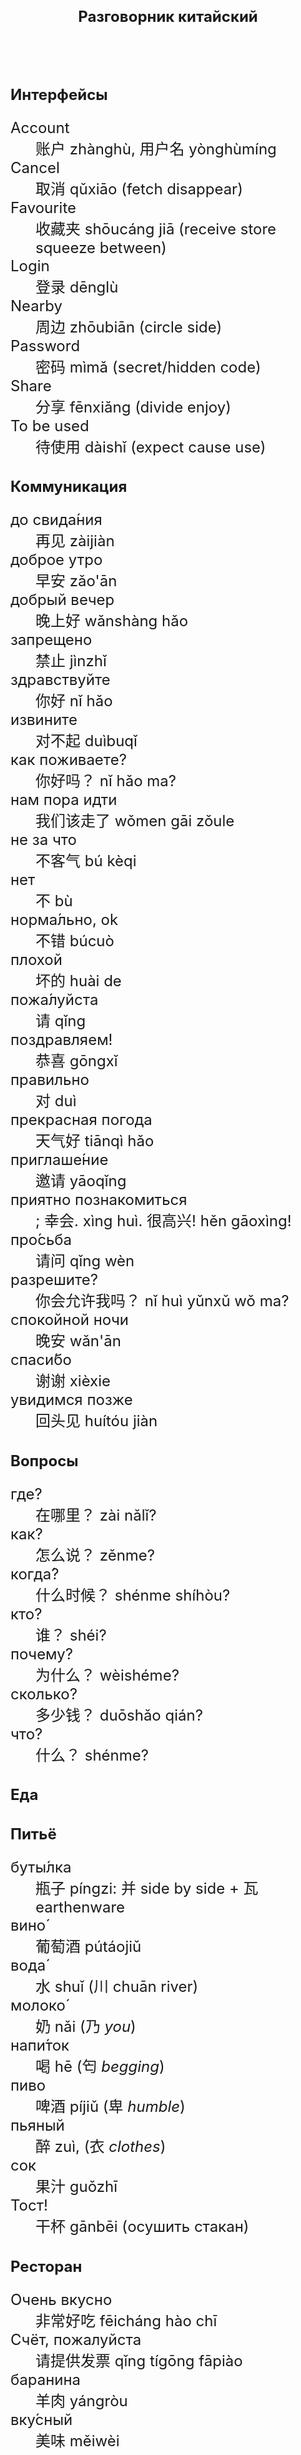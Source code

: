 #+TITLE: Разговорник китайский
#+AUTHOR: 
#+DATE: 
#+HTML_HEAD_EXTRA: <style>*{font-size: x-large;}</style>
# +LATEX_CLASS_OPTIONS: [10pt,twocolumn]
# +LATEX_HEADER: \usepackage{fullpage}
#+LATEX_HEADER: \usepackage[margin=0.7cm]{geometry}

#+LATEX_HEADER: \usepackage{fontspec}
#+LATEX_HEADER: \setmainfont{Noto Serif}
#+LATEX_HEADER: \usepackage{xeCJK}
#+LATEX_HEADER: \setCJKmainfont{Arial Unicode MS}
# +LATEX_HEADER: \setmainfont{DejaVu Serif}
# +LATEX_HEADER: \usepackage[english,russian]{babel}
#+LATEX_HEADER: \usepackage{paralist}
#+LATEX_HEADER: \let\enumerate\compactenum
#+LATEX_HEADER: \let\description\compactdesc

#+LATEX_HEADER: \usepackage{multicol}

#+LATEX: \setlength{\columnsep}{8pt}
#+LATEX: \begin{multicols}{3}
* Интерфейсы
 + Account :: 账户 zhànghù, 用户名 yònghùmíng
 + Cancel :: 取消 qǔxiāo (fetch disappear)
 + Favourite :: 收藏夹 shōucáng jiā (receive store squeeze between)
 + Login :: 登录 dēnglù
 + Nearby :: 周边 zhōubiān (circle side)
 + Password :: 密码 mìmǎ (secret/hidden code)
 + Share :: 分享 fēnxiǎng (divide enjoy)
 + To be used :: 待使用 dàishǐ (expect cause use)
* Коммуникация
 + до свида́ния :: 再见 zàijiàn
 + доброе утро :: 早安 zǎo'ān
 + добрый вечер :: 晚上好 wǎnshàng hǎo
 + запрещено :: 禁止 jìnzhǐ
 + здравствуйте :: 你好 nǐ hǎo
 + извините :: 对不起 duìbuqǐ
 + как поживаете? :: 你好吗？ nǐ hǎo ma?
 + нам пора идти :: 我们该走了 wǒmen gāi zǒule
 + не за что :: 不客气 bú kèqi
 + нет :: 不 bù
 + норма́льно, ok :: 不错 búcuò
 + плохой :: 坏的 huài de
 + пожа́луйста :: 请 qǐng
 + поздравляем! :: 恭喜 gōngxǐ
 + правильно :: 对 duì
 + прекрасная погода :: 天气好 tiānqì hǎo
 + приглаше́ние :: 邀请 yāoqǐng
 + приятно познакомиться :: ; 幸会. xìng huì. 很高兴! hěn gāoxìng!
 + про́сьба :: 请问  qǐng wèn
 + разрешите? :: 你会允许我吗？ nǐ huì yǔnxǔ wǒ ma?
 + спокойной ночи :: 晚安 wǎn'ān
 + спаси́бо :: 谢谢 xièxie
 + увидимся позже :: 回头见 huítóu jiàn

* Вопросы
 + где? :: 在哪里？ zài nǎlǐ?
 + как? :: 怎么说？ zěnme?
 + когда́? ::  什么时候？ shénme shíhòu?
 + кто? ::    谁？ shéi?
 + почему? :: 为什么？ wèishéme?	   
 + сколько? :: 多少钱？ duōshǎo qián?
 + что? ::    什么？ shénme?
* Еда
** Питьё
 + буты́лка :: 瓶子 píngzi: 并 side by side + 瓦 earthenware
 + вино́ :: 葡萄酒 pútáojiǔ
 + вода́ :: 水 shuǐ (川 chuān river)
 + молоко́ :: 奶 nǎi (乃 /you/)
 + напи́ток ::  喝 hē (匄 /begging/)
 + пиво ::  啤酒 píjiǔ (卑 /humble/)
 + пьяный :: 醉 zuì, (衣 /clothes/)
 + сок ::  果汁 guǒzhī 
 + Тост! :: 干杯 gānbēi (осушить стакан)

** Ресторан
 + Очень вкусно :: 非常好吃   fēicháng hào chī
 + Счёт, пожалуйста :: 请提供发票	 qǐng tígōng fāpiào
 + баранина :: 	羊肉  yángròu
 + вку́сный :: 	美味	 měiwèi
 + вилка :: 	叉子	 chāzi
 + говядина :: 	牛肉 	 niúròu
 + голо́дный ::  饿了	 èle
 + горя́чий ::  热门	 rèmén
 + гриль :: 	烧烤	 shāokǎo
 + грязный :: 	肮脏	 āng zāng
 + еда́ :: 	食物	 shíwù
 + жа́реный :: 	油炸	 yóu zhá
 + жир :: 	脂肪	 zhīfáng
 + кислый ::  酸 suān
 + ку́рица :: 	鸡	 jī
 + кусо́чек :: 	件	 jiàn
 + ма́сло :: 	油	 yóu
 + моло́чный ::	牛奶	 niúnǎi
 + моро́женое :: 冰淇淋	 bīngqílín
 + мя́со :: 	肉	 ròu
 + оре́х :: 	坚果	 jiānguǒ
 + почки :: 	肾脏	 shènzàng   
 + нут :: 	鹰嘴豆	 yīng zuǐ dòu
 + сала́т :: 	沙拉	 shālā
 + са́хар :: 	糖	 táng
 + све́жий :: 	新鲜	 xīnxiān
 + свини́на :: 	猪肉	 zhūròu
 + сла́дкий :: 	甜蜜	 tiánmì
 + сливочное ма́сло :: 	黄油	 huángyóu
 + сосиска :: 	香肠	 xiāngcháng 
 + соль :: 	盐	 yán
 + со́евый со́ус :: 酱油	jiàngyóu
 + со́я :: 	大豆	 dàdòu
 + суп :: 	汤	 tāng
 + сыро́й :: 	生的	 shēng de
 + сы́тый :: 	吃饱了	 chī bǎole
 + у́жин :: 	晚餐	 wǎncān
 + у́ксус :: 	醋	 cù
 + хлеб :: 	面包	 miànbāo
 + ча́шка :: 	杯子	 bēizi
 + язык :: 	舌头 	 shétou
 + яйцо́ :: 	鸡蛋	 jīdàn
 + bean :: 豆 dòu
 + braised pork :: 卤肉饭 lǔròufàn
 + crab :: 闸蟹 zháxiè (switch+loosen)
 + eel :: 鳗鱼 mányú (long fish)
 + kung pao :: 宫保 gōngbǎo (palace defend)
 + lotus :: 荷 hé (man can carry)
 + pancakes :: 夹饼 jiābǐng
 + roast duck :: 烤鸭 kǎoyā
 + spring rolls :: 春卷 chūnjuǎn 
 + shrimp :: 虾 xiā
 + tiger skin peppers :: 虎皮尖椒 hǔpí jiānjiāo
 + zongzi :: 粽 (rice temple)

** Фрукты и овощи
 + арбу́з ::     西瓜   xīguā
 + баклажан :: 	 茄子  qiézi 	 
 + бана́н :: 	 香蕉  xiāngjiāo
 + виноград :: 	 葡萄  pútáo
 + гриб :: 	 蘑菇  mógū
 + груша :: 	 梨	lí
 + ды́ня :: 	 甜瓜   tiánguā
 + капу́ста :: 	 卷心菜 juǎnxīncài
 + карто́фель ::  土豆   tǔdòu
 + лук :: 	 洋葱  yángcōng
 + морко́вь :: 	 胡萝卜 húluóbo
 + о́вощ :: 	 蔬菜   shūcài
 + огуре́ц :: 	 黄瓜   huángguā
 + пе́рец :: 	 胡椒   hújiāo
 + пе́рсик :: 	 桃子   táozi
 + помидо́р :: 	 番茄  fānqié
 + свекла́ :: 	 甜菜根 tiáncài gēn
 + фрукт :: 	 水果   shuǐguǒ
 + цукини :: 	 西葫芦 xīhúlu
 + я́блоко :: 	 苹果  píngguǒ
 + я́года :: 	 浆果  jiāngguǒ

* Магазин
 + дешево ::          便宜     piányí
 + дорого :: 	      昂贵     ángguì
 + не хочу :: 	      我不想   wǒ bùxiǎng
 + откройте :: 	      打开     dǎkāi
 + скидка будет? ::   会有折扣吗？ huì yǒu zhékòu ma?
 + сколько стоит? ::  费用是多少？ fèiyòng shì duōshǎo?
 + я вернусь ::	      我会回来的 wǒ huì huílái de

* Размер
 + высо́кий :: 
 + длинный :: 
 + короткий :: 短  duǎn
 + легки́й :: 
 + меньше :: 
 + приблизи́тельно :: 
 + тяжелый :: 

* Город
 + банкома́т :: 自动提款机 zìdòng tí kuǎn jī:     
 + го́род ::    城市	  chéngshì
 + деревня ::  村庄	  cūnzhuāng
 + мост ::     桥	  qiáo (tall tree)	     	 	     
 + переу́лок :: 巷子	  xiàngzi 
 + у́лица ::    街道	  jiēdào
* Время
 + вечер :: 
 + всегда́ :: 
 + выходно́й :: 
 + год :: 
 + день :: 
 + до :: 
 + до́лго :: 
 + за́втра :: 
 + мину́та :: 
 + нача́ло :: 
 + недо́лго :: 
 + ночь :: 
 + по́зже :: 
 + по́лночь :: 
 + пото́м :: 
 + приблизи́тельно  :: 
 + про́шлый :: 
 + ра́но :: 
 + сего́дня :: 
 + сейча́с :: 
 + ско́ро :: 
 + сра́зу :: 
 + ча́сто :: 
 + час :: 
* Транспорт 
 + близко :: 
 + быстро :: 
 + восто́к :: 
 + далеко :: 
 + за́пад :: 
 + кора́бль :: 
 + ло́дка :: 
 + маши́на :: 
 + медленно :: 
 + ме́сто :: 
 + пое́здка :: 
 + отправление :: 
 + отправляется :: 
 + се́вер :: 
 + юг :: 
 + я опоздал :: 

* Погода
 + бу́ря :: 
 + ве́тер :: 
 + град :: 
 + гроза́ :: 
 + гром :: 
 + дождь :: 
 + жара́ :: 
 + кли́мат :: 
 + лед :: 
 + лу́жа :: 
 + мо́кро :: 
 + мо́лния :: 
 + моро́з :: 
 + о́блако :: 
 + пого́да :: 
 + прогно́з :: 
 + прохла́дный :: 
 + ра́дуга :: 
 + снег :: 
 + со́лнце :: 
 + су́хо :: 
 + температу́ра :: 
 + тёплый :: 
 + тума́н :: 
 + холо́дный :: 
 + я́сный :: 

* Associations
 + ⺌ :: little
 + 丁 :: a nail
 + 丂,斤 :: axe, +jin weight
 + 丌 :: pedestal
 + 丙 :: /third/ of stems
 + 亡 :: to die, to escape (/forget/ 忘)
 + 交 :: a hat with crossed legs
 + 佥 :: all together (亼 + 吅 + 从)
 + 允 :: allow (private legs)
 + 公 :: public
 + 刀 :: knife
 + 力 :: power
 + 厶 :: private
 + 史 :: a scribe \to history
 + 夂 :: sole of foot
 + 攵,攴 :: to hit
 + 夫 :: grown-up
 + 州 :: islet
 + 已 :: to finish
 + 巴 :: knealing/snake (/colour/)
 + 平 :: level, equal
 + 廾 廿 :: twenty or both hands
 + 弟 :: wrapped spear, younger brother
 + 彔 :: filter (/green/)
 + 彳 :: left step
 + 必 :: weapon handle \to surely
 + 户 :: flag
 + 易 :: a filled container (/easy/)
 + 更 :: to change
 + 止 :: foot \to stop (/walk/ 走)
 + 殳 :: a handle, to rotate
 + 氏 :: clan, the root of a tree
 + 爪 :: claw (/colour/ 色)
 + 甲 :: turtle shell
 + 疒 :: bed for the /sick/ 病
 + 目 :: /eye/ (眼睛)
 + 矢 :: arrow
 + 禾 :: rice
 + 考 :: old man on a cane
 + 臣 :: slave
 + 自 :: nose (鼻)
 + 舟 :: a boat
 + 艮 :: look back /eye/
 + 角 :: horn
 + 贝 :: cowrie, money
 + 青 :: growing + flesh \to blue-green
 + 页 :: a page
 + 𠫓 :: give birth

#+LATEX: \end{multicols}
